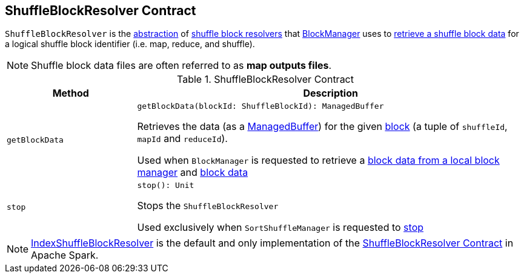 == [[ShuffleBlockResolver]] ShuffleBlockResolver Contract

`ShuffleBlockResolver` is the <<contract, abstraction>> of <<implementations, shuffle block resolvers>> that <<spark-BlockManager.adoc#, BlockManager>> uses to <<getBlockData, retrieve a shuffle block data>> for a logical shuffle block identifier (i.e. map, reduce, and shuffle).

NOTE: Shuffle block data files are often referred to as *map outputs files*.

[[contract]]
.ShuffleBlockResolver Contract
[cols="1m,3",options="header",width="100%"]
|===
| Method
| Description

| getBlockData
a| [[getBlockData]]

[source, scala]
----
getBlockData(blockId: ShuffleBlockId): ManagedBuffer
----

Retrieves the data (as a <<spark-ManagedBuffer.adoc#, ManagedBuffer>>) for the given <<spark-BlockDataManager.adoc#ShuffleBlockId, block>> (a tuple of `shuffleId`, `mapId` and `reduceId`).

Used when `BlockManager` is requested to retrieve a <<spark-BlockManager.adoc#getLocalBytes, block data from a local block manager>> and <<spark-BlockManager.adoc#getBlockData, block data>>

| stop
a| [[stop]]

[source, scala]
----
stop(): Unit
----

Stops the `ShuffleBlockResolver`

Used exclusively when `SortShuffleManager` is requested to <<spark-shuffle-SortShuffleManager.adoc#stop, stop>>

|===

[[implementations]]
NOTE: <<spark-shuffle-IndexShuffleBlockResolver.adoc#, IndexShuffleBlockResolver>> is the default and only implementation of the <<contract, ShuffleBlockResolver Contract>> in Apache Spark.
